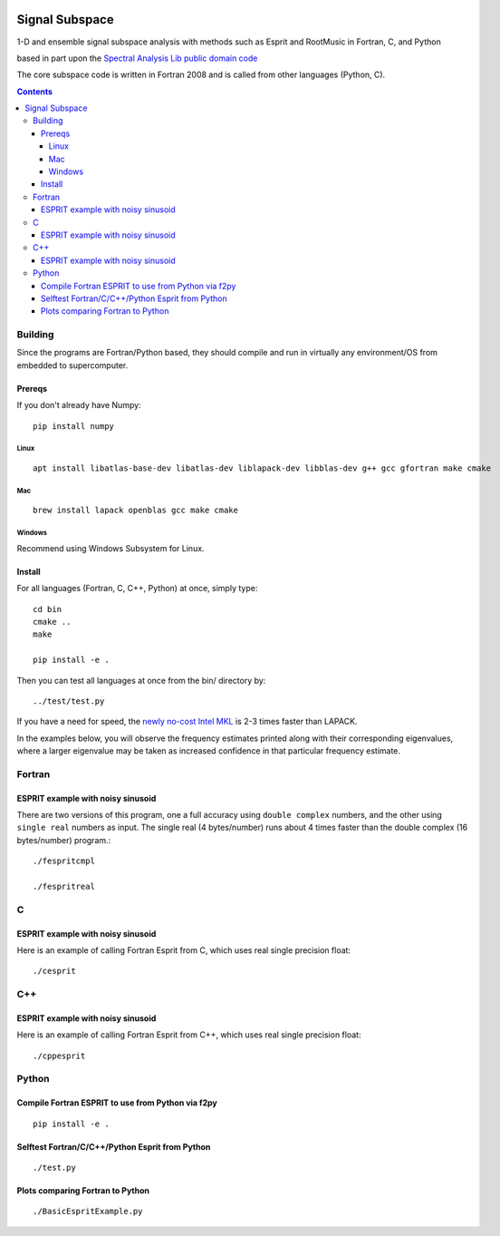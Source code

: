 .. image:: https://travis-ci.org/scivision/signal_subspace.svg?branch=master
    :target: https://travis-ci.org/scivision/signal_subspace
    
.. image:: https://coveralls.io/repos/github/scivision/signal_subspace/badge.svg?branch=master
    :target: https://coveralls.io/github/scivision/signal_subspace?branch=master

.. image:: https://api.codeclimate.com/v1/badges/5f2cff37394a699b5e7d/maintainability
   :target: https://codeclimate.com/github/scivision/signal_subspace/maintainability
   :alt: Maintainability


=================
Signal Subspace
=================
1-D and ensemble signal subspace analysis with methods such as Esprit and RootMusic in Fortran, C, and Python

based in part upon the `Spectral Analysis Lib public domain code <https://github.com/vincentchoqueuse/spectral_analysis_project>`_

The core subspace code is written in Fortran 2008 and is called from other languages (Python, C).

.. contents::

Building
========

Since the programs are Fortran/Python based, they should compile and run in virtually any environment/OS from embedded to supercomputer.

Prereqs
-------
If you don't already have Numpy::

    pip install numpy

Linux
~~~~~
::

    apt install libatlas-base-dev libatlas-dev liblapack-dev libblas-dev g++ gcc gfortran make cmake

Mac
~~~
::

    brew install lapack openblas gcc make cmake
    
Windows
~~~~~~~
Recommend using Windows Subsystem for Linux.
    
Install
-------

For all languages (Fortran, C, C++, Python) at once, simply type::

    cd bin
    cmake ..
    make
    
    pip install -e .

Then you can test all languages at once from the bin/ directory by::

    ../test/test.py

If you have a need for speed, the `newly no-cost Intel MKL <https://software.intel.com/en-us/articles/free_mkl>`_ is 2-3 times faster than LAPACK.


In the examples below, you will observe the frequency estimates printed along with their corresponding eigenvalues, where a larger eigenvalue may be taken as increased confidence in that particular frequency estimate.

Fortran
=======

ESPRIT example with noisy sinusoid
----------------------------------
There are two versions of this program, one a full accuracy using ``double complex`` numbers, and the other using ``single real`` numbers as input. 
The single real (4 bytes/number) runs about 4 times faster than the double complex (16 bytes/number) program.::

    ./fespritcmpl

    ./fespritreal


C
=

ESPRIT example with noisy sinusoid
----------------------------------
Here is an example of calling Fortran Esprit from C, which uses real single precision float::

  ./cesprit

C++
===
ESPRIT example with noisy sinusoid
----------------------------------
Here is an example of calling Fortran Esprit from C++, which uses real single precision float::

  ./cppesprit


Python
======

Compile Fortran ESPRIT to use from Python via f2py
--------------------------------------------------
::

    pip install -e .

Selftest Fortran/C/C++/Python Esprit from Python
------------------------------------------------
::

   ./test.py

Plots comparing Fortran to Python
---------------------------------
::

    ./BasicEspritExample.py

